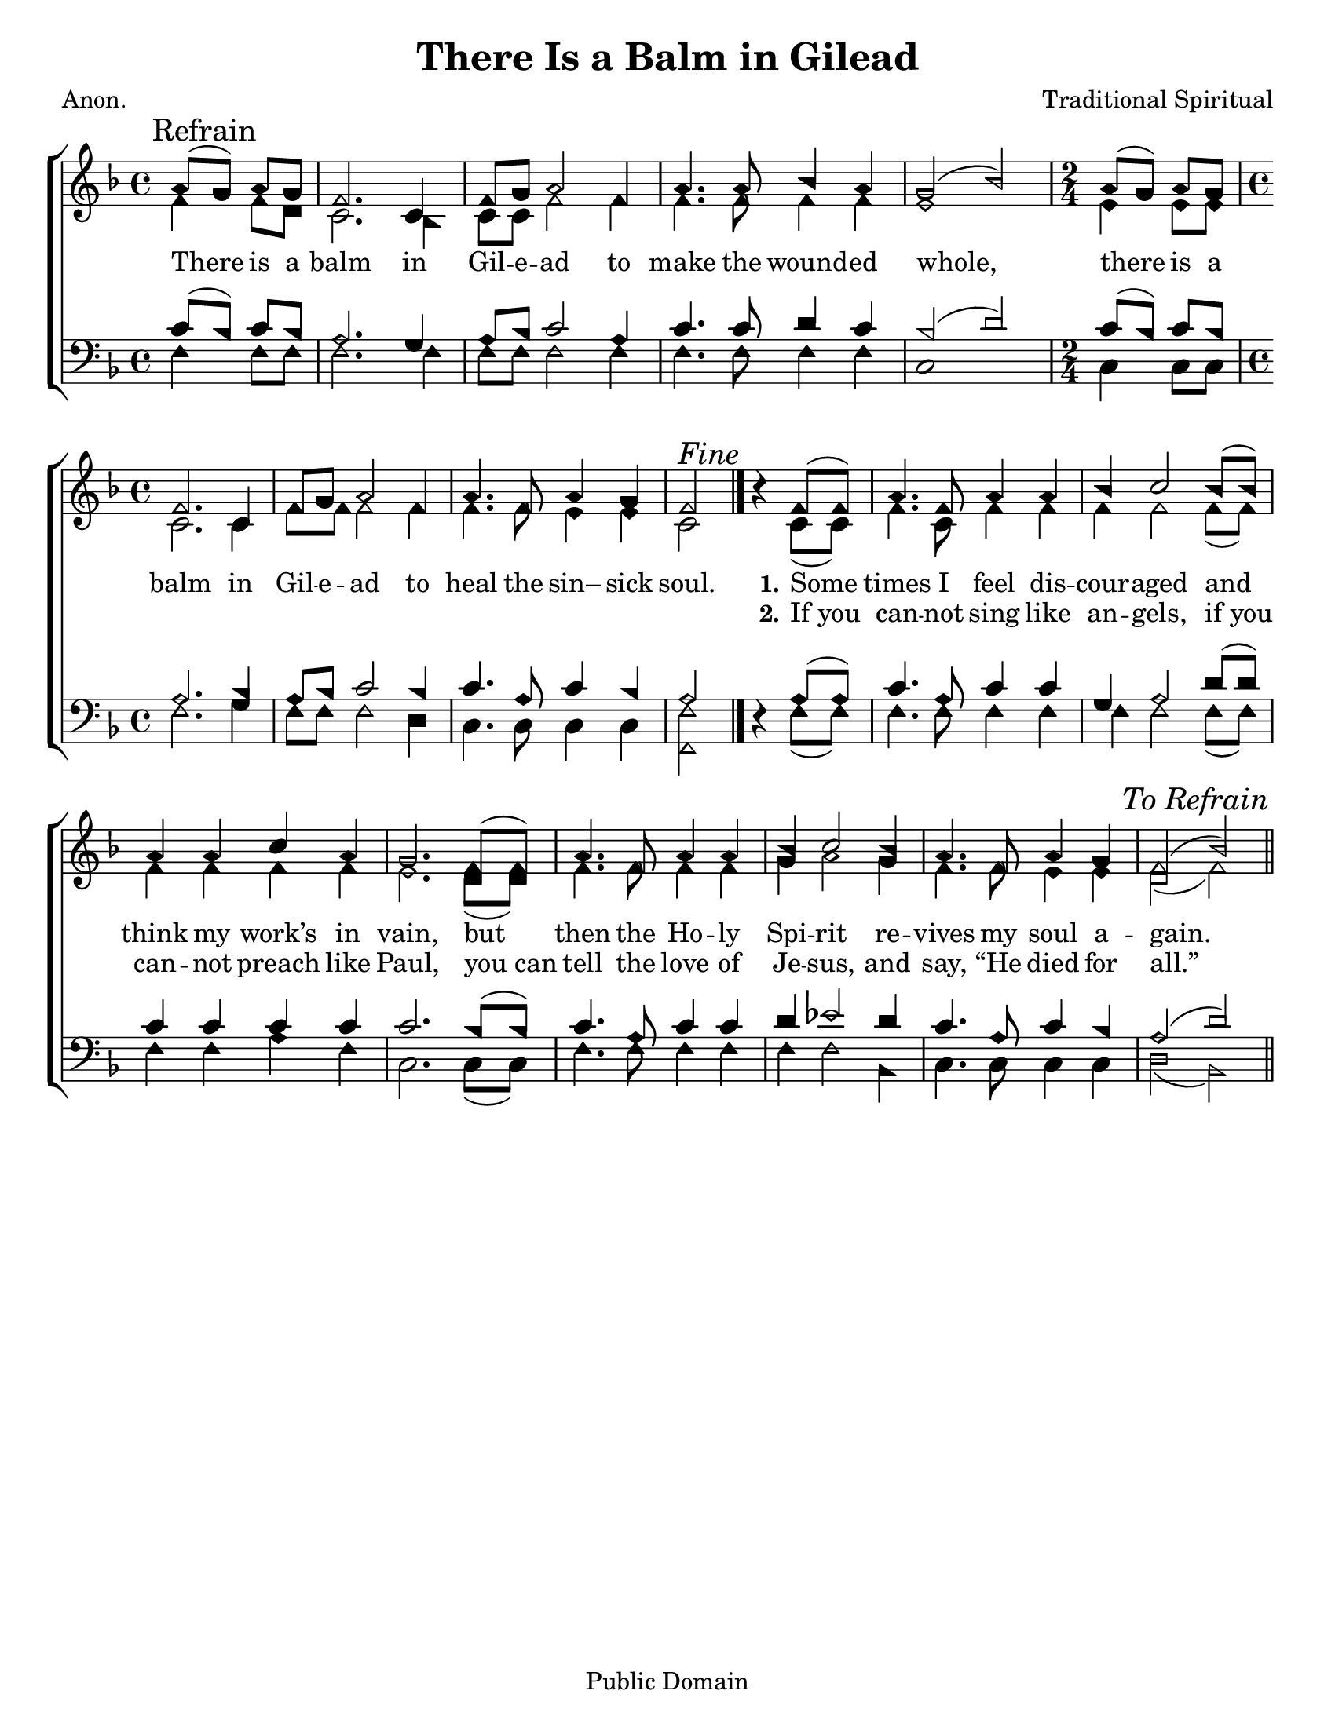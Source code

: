 \version "2.18.2"

\header {
 	title = "There Is a Balm in Gilead"
 	composer = "Traditional Spiritual"
 	poet = "Anon."
	%meter = ""
	copyright = "Public Domain"
	tagline = ""
}


\paper {
	#(set-paper-size "letter")
	indent = 0
  	%page-count = #1
	print-page-number = "false"
}


global = {
 	\key f \major
 	\time 4/4
	\aikenHeads
  	\huge
	\set Timing.beamExceptions = #'()
	\set Timing.baseMoment = #(ly:make-moment 1/4)
	\set Timing.beatStructure = #'(1 1 1 1)
  	\override Score.BarNumber.break-visibility = ##(#f #f #f)
 	\set Staff.midiMaximumVolume = #1.0
 	\partial 2
}


lead = {
	\set Staff.midiMinimumVolume = #3.0
}


soprano = \relative c'' {
 	\global
	a8( \mark Refrain g) a g f2. c4 f8 g a2f4 a4. a8 bes4 a g2(bes)
	\time 2/4 a8( g) a g
	\time 4/4
	f2. c4 f8 g a2 f4 a4. f8 a4 g f2 ^\markup {\italic "Fine"}
	\bar "|." %\break
	b4\rest f8( f) a4. f8 a4 a bes c2 bes8( bes) a4 a c a g2.
	f8( f) a4. f8 a4 a bes c2 bes4 a4. f8 a4 g f2( bes)
	\once \override Score.RehearsalMark.break-visibility = #end-of-line-visible
	\once \override Score.RehearsalMark.self-alignment-X = #RIGHT
	\mark \markup {\italic "To Refrain"}
	\bar "||"
}


alto = \relative c' {
	\global
	f4 f8 d c2. bes4 c8 c f2 f4 f4. f8 f4 f e1
	e4 e8 e c2. c4 f8 f f2 f4 f4. f8 e4 e c2
	s4 c8( c) f4. c8 f4 f f f2 f8( f) f4 f f f e2.
	d8( d) f4. f8 f4 f g a2 g4 f4. f8 e4 e d2( f)
}


tenor = \relative c' {
	\global
	\clef "bass"
	c8( bes) c bes  a2. g4 a8 bes c2 a4 c4. c8 d4 c bes2( d)
	c8( bes) c bes a2. bes4 a8 bes c2 bes4 c4. a8 c4 bes a2
	s4 a8( a) c4. a8 c4 c g a2 d8( d) c4 c c c c2.
	bes8( bes) c4. a8 c4 c d ees2 d4 c4. a8 c4 bes a2( d)
}


bass = \relative c {
	\global
	\clef "bass"
	f4 f8 f f2. f4 f8 f f2 f4 f4. f8 f4 f c1
	c4 c8 c f2. g4 f8 f f2 d4 c4. c8 c4 c <f f,>2
	d4\rest f8( f) f4. f8 f4 f f f2 f8( f) f4 f a f c2.
	c8( c) f4. f8 f4 f f f2 bes,4 c4. c8 c4 c d2( bes)
}


% Some useful characters: – — “ ” ‘ ’


verseOne = \lyricmode {
	There is a balm in Gil -- e -- ad to make the wound -- ed whole,
	there is a balm in Gil -- e -- ad to heal the sin– sick soul.
	\set stanza = "1."
	Some times I feel dis -- cour -- aged and think my work’s in vain,
	but then the Ho -- ly Spi -- rit re -- vives my soul a -- gain.
}


verseTwo = \lyricmode {
	\repeat unfold 28 {\skip 1}
	\set stanza = "2."
	If_you can -- not sing like an -- gels, if_you can -- not preach like Paul,
	you_can tell the love of Je -- sus, and say, “He died for all.”
}


verseThree = \lyricmode {
}


verseFour = \lyricmode {
	\set stanza = "4."
}


\score{
	\new ChoirStaff <<
		\new Staff \with {midiInstrument = #"acoustic grand"} <<
			\new Voice = "soprano" {\voiceOne \soprano}
			\new Voice = "alto" {\voiceTwo \alto}
		>>
		
		\new Lyrics {
			\lyricsto "soprano" \verseOne
		}
		\new Lyrics {
			\lyricsto "soprano" \verseTwo
		}
		\new Lyrics {
			\lyricsto "soprano" \verseThree
		}
		\new Lyrics {
			\lyricsto "soprano" \verseFour
		}
		
		\new Staff  \with {midiInstrument = #"acoustic grand"}<<
			\new Voice = "tenor" {\voiceThree \tenor}
			\new Voice = "bass" {\voiceFour \bass}
		>>
		
	>>
	
	\layout{}
	\midi{
		\tempo 4 = 76
	}
}
